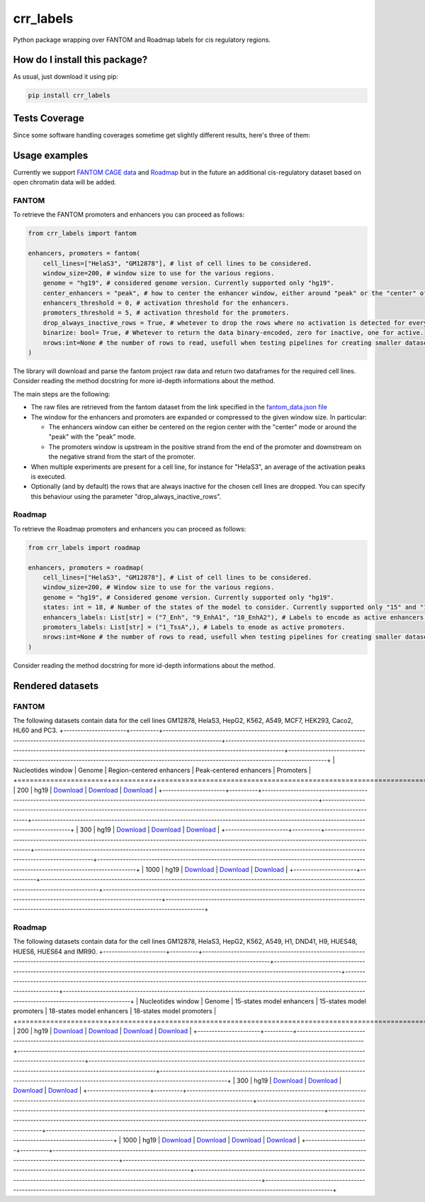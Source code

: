 crr_labels
=========================================================================================
|travis| |sonar_quality| |sonar_maintainability| |codacy| |code_climate_maintainability| |pip| |downloads|

Python package wrapping over FANTOM and Roadmap labels for cis regulatory regions.

How do I install this package?
----------------------------------------------
As usual, just download it using pip:

.. code:: shell

    pip install crr_labels

Tests Coverage
----------------------------------------------
Since some software handling coverages sometime get slightly different results, here's three of them:

|coveralls| |sonar_coverage| |code_climate_coverage|

Usage examples
-----------------------------------------------
Currently we support `FANTOM CAGE data <http://fantom.gsc.riken.jp/5/data/>`_ and `Roadmap <https://egg2.wustl.edu/roadmap/web_portal/chr_state_learning.html>`_ but in the future an additional
cis-regulatory dataset based on open chromatin data will be added.

FANTOM
~~~~~~~~~~~~~~~~~~~~~~~~~~~~~~~~~~~~~~~~~~~~~~
To retrieve the FANTOM promoters and enhancers you can proceed as follows:

.. code:: python

    from crr_labels import fantom

    enhancers, promoters = fantom(
        cell_lines=["HelaS3", "GM12878"], # list of cell lines to be considered.
        window_size=200, # window size to use for the various regions.
        genome = "hg19", # considered genome version. Currently supported only "hg19".
        center_enhancers = "peak", # how to center the enhancer window, either around "peak" or the "center" of the region.
        enhancers_threshold = 0, # activation threshold for the enhancers.
        promoters_threshold = 5, # activation threshold for the promoters.
        drop_always_inactive_rows = True, # whetever to drop the rows where no activation is detected for every rows.
        binarize: bool= True, # Whetever to return the data binary-encoded, zero for inactive, one for active.
        nrows:int=None # the number of rows to read, usefull when testing pipelines for creating smaller datasets.
    )

The library will download and parse the fantom project raw data and return two dataframes for the required cell lines.
Consider reading the method docstring for more id-depth informations about the method.

The main steps are the following:

- The raw files are retrieved from the fantom dataset from the link specified in the `fantom_data.json file <https://github.com/LucaCappelletti94/crr_labels/blob/master/crr_labels/fantom_data.json>`_
- The window for the enhancers and promoters are expanded or compressed to the given window size. In particular:

  - The enhancers window can either be centered on the region center with the "center" mode or around the "peak" with the "peak" mode.
  - The promoters window is upstream in the positive strand from the end of the promoter and downstream on the negative strand from the start of the promoter.
- When multiple experiments are present for a cell line, for instance for "HelaS3", an average of the activation peaks is executed.
- Optionally (and by default) the rows that are always inactive for the chosen cell lines are dropped. You can specify this behaviour using the parameter "drop_always_inactive_rows".


Roadmap
~~~~~~~~~~~~~~~~~~~~~~~~~~~
To retrieve the Roadmap promoters and enhancers you can proceed as follows:

.. code:: python

    from crr_labels import roadmap

    enhancers, promoters = roadmap(
        cell_lines=["HelaS3", "GM12878"], # List of cell lines to be considered.
        window_size=200, # Window size to use for the various regions.
        genome = "hg19", # Considered genome version. Currently supported only "hg19".
        states: int = 18, # Number of the states of the model to consider. Currently supported only "15" and "18".
        enhancers_labels: List[str] = ("7_Enh", "9_EnhA1", "10_EnhA2"), # Labels to encode as active enhancers.
        promoters_labels: List[str] = ("1_TssA",), # Labels to enode as active promoters.
        nrows:int=None # the number of rows to read, usefull when testing pipelines for creating smaller datasets.
    )

Consider reading the method docstring for more id-depth informations about the method.

Rendered datasets
----------------------------------

FANTOM
~~~~~~~~~~~~~~~~~~~~~~~~~~~~~~~~~~~
The following datasets contain data for the cell lines GM12878, HelaS3, HepG2, K562, A549, MCF7, HEK293, Caco2, HL60 and PC3.
+----------------------+----------+------------------------------------------------------------------------------------------------------------------------------------------------+------------------------------------------------------------------------------------------------------------------------------------------------+-----------------------------------------------------------------------------------------------------------------------------------------+
|   Nucleotides window | Genome   | Region-centered enhancers                                                                                                                      | Peak-centered enhancers                                                                                                                        | Promoters                                                                                                                               |
+======================+==========+================================================================================================================================================+================================================================================================================================================+=========================================================================================================================================+
|                  200 | hg19     | `Download <https://raw.githubusercontent.com/LucaCappelletti94/crr_labels/master/preprocessed/fantom/window_size/200/enhancers_center.csv>`__  | `Download <https://raw.githubusercontent.com/LucaCappelletti94/crr_labels/master/preprocessed/fantom/window_size/200/enhancers_center.csv>`__  | `Download <https://raw.githubusercontent.com/LucaCappelletti94/crr_labels/master/preprocessed/fantom/window_size/200/promoters.csv>`__  |
+----------------------+----------+------------------------------------------------------------------------------------------------------------------------------------------------+------------------------------------------------------------------------------------------------------------------------------------------------+-----------------------------------------------------------------------------------------------------------------------------------------+
|                  300 | hg19     | `Download <https://raw.githubusercontent.com/LucaCappelletti94/crr_labels/master/preprocessed/fantom/window_size/300/enhancers_center.csv>`__  | `Download <https://raw.githubusercontent.com/LucaCappelletti94/crr_labels/master/preprocessed/fantom/window_size/300/enhancers_center.csv>`__  | `Download <https://raw.githubusercontent.com/LucaCappelletti94/crr_labels/master/preprocessed/fantom/window_size/300/promoters.csv>`__  |
+----------------------+----------+------------------------------------------------------------------------------------------------------------------------------------------------+------------------------------------------------------------------------------------------------------------------------------------------------+-----------------------------------------------------------------------------------------------------------------------------------------+
|                 1000 | hg19     | `Download <https://raw.githubusercontent.com/LucaCappelletti94/crr_labels/master/preprocessed/fantom/window_size/1000/enhancers_center.csv>`__ | `Download <https://raw.githubusercontent.com/LucaCappelletti94/crr_labels/master/preprocessed/fantom/window_size/1000/enhancers_center.csv>`__ | `Download <https://raw.githubusercontent.com/LucaCappelletti94/crr_labels/master/preprocessed/fantom/window_size/1000/promoters.csv>`__ |
+----------------------+----------+------------------------------------------------------------------------------------------------------------------------------------------------+------------------------------------------------------------------------------------------------------------------------------------------------+-----------------------------------------------------------------------------------------------------------------------------------------+

Roadmap
~~~~~~~~~~~~~~~~~~~~~~~~~~~~~~~~~~~
The following datasets contain data for the cell lines GM12878, HelaS3, HepG2, K562, A549, H1, DND41, H9, HUES48, HUES6, HUES64 and IMR90.
+----------------------+----------+---------------------------------------------------------------------------------------------------------------------------------------------------+---------------------------------------------------------------------------------------------------------------------------------------------------+---------------------------------------------------------------------------------------------------------------------------------------------------+---------------------------------------------------------------------------------------------------------------------------------------------------+
|   Nucleotides window | Genome   | 15-states model enhancers                                                                                                                         | 15-states model promoters                                                                                                                         | 18-states model enhancers                                                                                                                         | 18-states model promoters                                                                                                                         |
+======================+==========+===================================================================================================================================================+===================================================================================================================================================+===================================================================================================================================================+===================================================================================================================================================+
|                  200 | hg19     | `Download <https://raw.githubusercontent.com/LucaCappelletti94/crr_labels/master/preprocessed/roadmap/window_size/200/model/15/enhancers.csv>`__  | `Download <https://raw.githubusercontent.com/LucaCappelletti94/crr_labels/master/preprocessed/roadmap/window_size/200/model/15/promoters.csv>`__  | `Download <https://raw.githubusercontent.com/LucaCappelletti94/crr_labels/master/preprocessed/roadmap/window_size/200/model/15/enhancers.csv>`__  | `Download <https://raw.githubusercontent.com/LucaCappelletti94/crr_labels/master/preprocessed/roadmap/window_size/200/model/15/promoters.csv>`__  |
+----------------------+----------+---------------------------------------------------------------------------------------------------------------------------------------------------+---------------------------------------------------------------------------------------------------------------------------------------------------+---------------------------------------------------------------------------------------------------------------------------------------------------+---------------------------------------------------------------------------------------------------------------------------------------------------+
|                  300 | hg19     | `Download <https://raw.githubusercontent.com/LucaCappelletti94/crr_labels/master/preprocessed/roadmap/window_size/300/model/15/enhancers.csv>`__  | `Download <https://raw.githubusercontent.com/LucaCappelletti94/crr_labels/master/preprocessed/roadmap/window_size/300/model/15/promoters.csv>`__  | `Download <https://raw.githubusercontent.com/LucaCappelletti94/crr_labels/master/preprocessed/roadmap/window_size/300/model/15/enhancers.csv>`__  | `Download <https://raw.githubusercontent.com/LucaCappelletti94/crr_labels/master/preprocessed/roadmap/window_size/300/model/15/promoters.csv>`__  |
+----------------------+----------+---------------------------------------------------------------------------------------------------------------------------------------------------+---------------------------------------------------------------------------------------------------------------------------------------------------+---------------------------------------------------------------------------------------------------------------------------------------------------+---------------------------------------------------------------------------------------------------------------------------------------------------+
|                 1000 | hg19     | `Download <https://raw.githubusercontent.com/LucaCappelletti94/crr_labels/master/preprocessed/roadmap/window_size/1000/model/15/enhancers.csv>`__ | `Download <https://raw.githubusercontent.com/LucaCappelletti94/crr_labels/master/preprocessed/roadmap/window_size/1000/model/15/promoters.csv>`__ | `Download <https://raw.githubusercontent.com/LucaCappelletti94/crr_labels/master/preprocessed/roadmap/window_size/1000/model/15/enhancers.csv>`__ | `Download <https://raw.githubusercontent.com/LucaCappelletti94/crr_labels/master/preprocessed/roadmap/window_size/1000/model/15/promoters.csv>`__ |
+----------------------+----------+---------------------------------------------------------------------------------------------------------------------------------------------------+---------------------------------------------------------------------------------------------------------------------------------------------------+---------------------------------------------------------------------------------------------------------------------------------------------------+---------------------------------------------------------------------------------------------------------------------------------------------------+

.. |travis| image:: https://travis-ci.org/LucaCappelletti94/crr_labels.png
   :target: https://travis-ci.org/LucaCappelletti94/crr_labels
   :alt: Travis CI build

.. |sonar_quality| image:: https://sonarcloud.io/api/project_badges/measure?project=LucaCappelletti94_crr_labels&metric=alert_status
    :target: https://sonarcloud.io/dashboard/index/LucaCappelletti94_crr_labels
    :alt: SonarCloud Quality

.. |sonar_maintainability| image:: https://sonarcloud.io/api/project_badges/measure?project=LucaCappelletti94_crr_labels&metric=sqale_rating
    :target: https://sonarcloud.io/dashboard/index/LucaCappelletti94_crr_labels
    :alt: SonarCloud Maintainability

.. |sonar_coverage| image:: https://sonarcloud.io/api/project_badges/measure?project=LucaCappelletti94_crr_labels&metric=coverage
    :target: https://sonarcloud.io/dashboard/index/LucaCappelletti94_crr_labels
    :alt: SonarCloud Coverage

.. |coveralls| image:: https://coveralls.io/repos/github/LucaCappelletti94/crr_labels/badge.svg?branch=master
    :target: https://coveralls.io/github/LucaCappelletti94/crr_labels?branch=master
    :alt: Coveralls Coverage

.. |pip| image:: https://badge.fury.io/py/crr-labels.svg
    :target: https://badge.fury.io/py/crr-labels
    :alt: Pypi project

.. |downloads| image:: https://pepy.tech/badge/crr-labels
    :target: https://pepy.tech/badge/crr-labels
    :alt: Pypi total project downloads 

.. |codacy|  image:: https://api.codacy.com/project/badge/Grade/c0a7e110045a4d25933c65fe2014a33c
    :target: https://www.codacy.com/manual/LucaCappelletti94/crr_labels?utm_source=github.com&amp;utm_medium=referral&amp;utm_content=LucaCappelletti94/crr_labels&amp;utm_campaign=Badge_Grade
    :alt: Codacy Maintainability

.. |code_climate_maintainability| image:: https://api.codeclimate.com/v1/badges/7c18ec5176f2ebebef96/maintainability
    :target: https://codeclimate.com/github/LucaCappelletti94/crr_labels/maintainability
    :alt: Maintainability

.. |code_climate_coverage| image:: https://api.codeclimate.com/v1/badges/7c18ec5176f2ebebef96/test_coverage
    :target: https://codeclimate.com/github/LucaCappelletti94/crr_labels/test_coverage
    :alt: Code Climate Coverate
